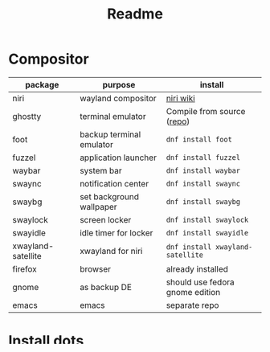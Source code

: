 #+title: Readme

* Compositor
| package            | purpose                  | install                         |
|--------------------+--------------------------+---------------------------------|
| niri               | wayland compositor       | [[https://github.com/YaLTeR/niri/wiki/Getting-Started][niri wiki]]                       |
| ghostty            | terminal emulator        | Compile from source ([[https://ghostty.org/][repo]])      |
| foot               | backup terminal emulator | ~dnf install foot~              |
| fuzzel             | application launcher     | ~dnf install fuzzel~              |
| waybar             | system bar               | ~dnf install waybar~              |
| swaync             | notification center      | ~dnf install swaync~              |
| swaybg             | set background wallpaper | ~dnf install swaybg~              |
| swaylock           | screen locker            | ~dnf install swaylock~            |
| swayidle           | idle timer for locker    | ~dnf install swayidle~            |
| xwayland-satellite | xwayland for niri        | ~dnf install xwayland-satellite~  |
| firefox            | browser                  | already installed               |
|--------------------+--------------------------+---------------------------------|
| gnome              | as backup DE             | should use fedora gnome edition |
| emacs              | emacs                    | separate repo                   |

* Install dots
#+begin_src bash
stow -v -t ~/.config config --adopt
#+end_src

* Wallpapers
